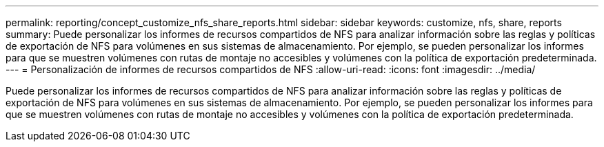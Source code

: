 ---
permalink: reporting/concept_customize_nfs_share_reports.html 
sidebar: sidebar 
keywords: customize, nfs, share, reports 
summary: Puede personalizar los informes de recursos compartidos de NFS para analizar información sobre las reglas y políticas de exportación de NFS para volúmenes en sus sistemas de almacenamiento. Por ejemplo, se pueden personalizar los informes para que se muestren volúmenes con rutas de montaje no accesibles y volúmenes con la política de exportación predeterminada. 
---
= Personalización de informes de recursos compartidos de NFS
:allow-uri-read: 
:icons: font
:imagesdir: ../media/


[role="lead"]
Puede personalizar los informes de recursos compartidos de NFS para analizar información sobre las reglas y políticas de exportación de NFS para volúmenes en sus sistemas de almacenamiento. Por ejemplo, se pueden personalizar los informes para que se muestren volúmenes con rutas de montaje no accesibles y volúmenes con la política de exportación predeterminada.
